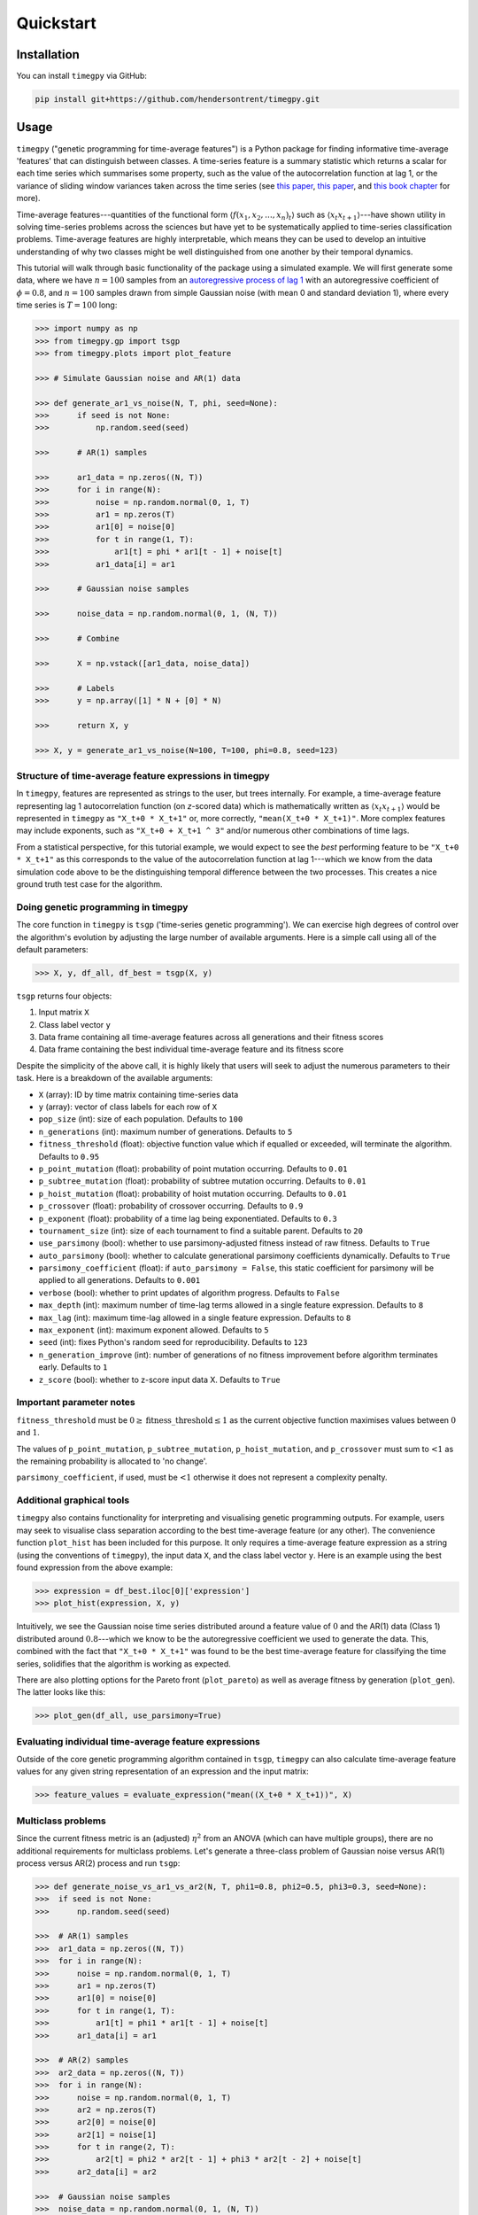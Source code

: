 Quickstart
==========

Installation
------------

You can install ``timegpy`` via GitHub:

.. code::
   
     pip install git+https://github.com/hendersontrent/timegpy.git

Usage
-----

``timegpy`` ("genetic programming for time-average features") is a Python package for finding informative time-average 'features' that can distinguish between classes. A time-series feature is a summary statistic which returns a scalar for each time series which summarises some property, such as the value of the autocorrelation function at lag 1, or the variance of sliding window variances taken across the time series (see `this paper <https://royalsocietypublishing.org/doi/abs/10.1098/rsif.2013.0048>`_, `this paper <https://www.sciencedirect.com/science/article/pii/S2405471217304386>`_, and `this book chapter <https://www.taylorfrancis.com/chapters/edit/10.1201/9781315181080-4/feature-based-time-series-analysis-ben-fulcher>`_ for more). 

Time-average features---quantities of the functional form :math:`$\langle f(x_1, x_2, \dots, x_n)_t \rangle$` such as :math:`$\langle x_{t}x_{t+1} \rangle$`---have shown utility in solving time-series problems across the sciences but have yet to be systematically applied to time-series classification problems. Time-average features are highly interpretable, which means they can be used to develop an intuitive understanding of why two classes might be well distinguished from one another by their temporal dynamics.

This tutorial will walk through basic functionality of the package using a simulated example. We will first generate some data, where we have :math:`n = 100` samples from an `autoregressive process of lag 1 <https://en.wikipedia.org/wiki/Autoregressive_model>`_ with an autoregressive coefficient of :math:`\phi = 0.8`, and :math:`n = 100` samples drawn from simple Gaussian noise (with mean 0 and standard deviation 1), where every time series is :math:`T = 100` long:

.. code::
   
   >>> import numpy as np
   >>> from timegpy.gp import tsgp
   >>> from timegpy.plots import plot_feature

   >>> # Simulate Gaussian noise and AR(1) data

   >>> def generate_ar1_vs_noise(N, T, phi, seed=None):
   >>>      if seed is not None:
   >>>          np.random.seed(seed)

   >>>      # AR(1) samples

   >>>      ar1_data = np.zeros((N, T))
   >>>      for i in range(N):
   >>>          noise = np.random.normal(0, 1, T)
   >>>          ar1 = np.zeros(T)
   >>>          ar1[0] = noise[0]
   >>>          for t in range(1, T):
   >>>              ar1[t] = phi * ar1[t - 1] + noise[t]
   >>>          ar1_data[i] = ar1

   >>>      # Gaussian noise samples

   >>>      noise_data = np.random.normal(0, 1, (N, T))

   >>>      # Combine

   >>>      X = np.vstack([ar1_data, noise_data])

   >>>      # Labels
   >>>      y = np.array([1] * N + [0] * N)

   >>>      return X, y

   >>> X, y = generate_ar1_vs_noise(N=100, T=100, phi=0.8, seed=123)

Structure of time-average feature expressions in timegpy
^^^^^^^^^^^^^^^^^^^^^^^^^^^^^^^^^^^^^^^^^^^^^^^^^^^^^^^^

In ``timegpy``, features are represented as strings to the user, but trees internally. For example, a time-average feature representing lag 1 autocorrelation function (on *z*-scored data) which is mathematically written as :math:`$\langle x_{t}x_{t+1} \rangle$` would be represented in ``timegpy`` as ``"X_t+0 * X_t+1"`` or, more correctly, ``"mean(X_t+0 * X_t+1)"``. More complex features may include exponents, such as ``"X_t+0 + X_t+1 ^ 3"`` and/or numerous other combinations of time lags.

From a statistical perspective, for this tutorial example, we would expect to see the *best* performing feature to be ``"X_t+0 * X_t+1"`` as this corresponds to the value of the autocorrelation function at lag 1---which we know from the data simulation code above to be the distinguishing temporal difference between the two processes. This creates a nice ground truth test case for the algorithm.

Doing genetic programming in timegpy
^^^^^^^^^^^^^^^^^^^^^^^^^^^^^^^^^^^^

The core function in ``timegpy`` is ``tsgp`` ('time-series genetic programming'). We can exercise high degrees of control over the algorithm's evolution by adjusting the large number of available arguments. Here is a simple call using all of the default parameters:

.. code::
   
   >>> X, y, df_all, df_best = tsgp(X, y)

``tsgp`` returns four objects:

1. Input matrix ``X``
2. Class label vector ``y``
3. Data frame containing all time-average features across all generations and their fitness scores
4. Data frame containing the best individual time-average feature and its fitness score

Despite the simplicity of the above call, it is highly likely that users will seek to adjust the numerous parameters to their task. Here is a breakdown of the available arguments:

* ``X`` (array): ID by time matrix containing time-series data
* ``y`` (array): vector of class labels for each row of ``X``
* ``pop_size`` (int): size of each population. Defaults to ``100``
* ``n_generations`` (int): maximum number of generations. Defaults to ``5``
* ``fitness_threshold`` (float): objective function value which if equalled or exceeded, will terminate the algorithm. Defaults to ``0.95``
* ``p_point_mutation`` (float): probability of point mutation occurring. Defaults to ``0.01``
* ``p_subtree_mutation`` (float): probability of subtree mutation occurring. Defaults to ``0.01``
* ``p_hoist_mutation`` (float): probability of hoist mutation occurring. Defaults to ``0.01``
* ``p_crossover`` (float): probability of crossover occurring. Defaults to ``0.9``
* ``p_exponent`` (float): probability of a time lag being exponentiated. Defaults to ``0.3``
* ``tournament_size`` (int): size of each tournament to find a suitable parent. Defaults to ``20``
* ``use_parsimony`` (bool): whether to use parsimony-adjusted fitness instead of raw fitness. Defaults to ``True``
* ``auto_parsimony`` (bool): whether to calculate generational parsimony coefficients dynamically. Defaults to ``True``
* ``parsimony_coefficient`` (float): if ``auto_parsimony = False``, this static coefficient for parsimony will be applied to all generations. Defaults to ``0.001``
* ``verbose`` (bool): whether to print updates of algorithm progress. Defaults to ``False``
* ``max_depth`` (int): maximum number of time-lag terms allowed in a single feature expression. Defaults to ``8``
* ``max_lag`` (int): maximum time-lag allowed in a single feature expression. Defaults to ``8``
* ``max_exponent`` (int): maximum exponent allowed. Defaults to ``5``
* ``seed`` (int): fixes Python's random seed for reproducibility. Defaults to ``123``
* ``n_generation_improve`` (int): number of generations of no fitness improvement before algorithm terminates early. Defaults to ``1``
* ``z_score`` (bool): whether to z-score input data X. Defaults to ``True``

Important parameter notes
^^^^^^^^^^^^^^^^^^^^^^^^^

``fitness_threshold`` must be :math:`0 \geq \text{fitness\_threshold} \leq 1` as the current objective function maximises values between :math:`0` and :math:`1`.

The values of ``p_point_mutation``, ``p_subtree_mutation``, ``p_hoist_mutation``, and ``p_crossover`` must sum to :math:`\textless 1` as the remaining probability is allocated to 'no change'.

``parsimony_coefficient``, if used, must be :math:`\textless 1` otherwise it does not represent a complexity penalty.

Additional graphical tools
^^^^^^^^^^^^^^^^^^^^^^^^^^

``timegpy`` also contains functionality for interpreting and visualising genetic programming outputs. For example, users may seek to visualise class separation according to the best time-average feature (or any other). The convenience function ``plot_hist`` has been included for this purpose. It only requires a time-average feature expression as a string (using the conventions of ``timegpy``), the input data ``X``, and the class label vector ``y``. Here is an example using the best found expression from the above example:

.. code::
   
   >>> expression = df_best.iloc[0]['expression']
   >>> plot_hist(expression, X, y)

.. image:: images/ar1-plot.png
  :width: 600
  :alt: Noise vs AR(1) histogram on the best individual feature.

Intuitively, we see the Gaussian noise time series distributed around a feature value of :math:`0` and the AR(1) data (Class 1) distributed around :math:`0.8`---which we know to be the autoregressive coefficient we used to generate the data. This, combined with the fact that ``"X_t+0 * X_t+1"`` was found to be the best time-average feature for classifying the time series, solidifies that the algorithm is working as expected.

There are also plotting options for the Pareto front (``plot_pareto``) as well as average fitness by generation (``plot_gen``). The latter looks like this:

.. code::
   
   >>> plot_gen(df_all, use_parsimony=True)

.. image:: images/fitness-plot.png
  :width: 600
  :alt: Average fitness by generation.

Evaluating individual time-average feature expressions
^^^^^^^^^^^^^^^^^^^^^^^^^^^^^^^^^^^^^^^^^^^^^^^^^^^^^^

Outside of the core genetic programming algorithm contained in ``tsgp``, ``timegpy`` can also calculate time-average feature values for any given string representation of an expression and the input matrix:

.. code::
   
   >>> feature_values = evaluate_expression("mean((X_t+0 * X_t+1))", X)

Multiclass problems
^^^^^^^^^^^^^^^^^^^

Since the current fitness metric is an (adjusted) :math:`\eta^{2}` from an ANOVA (which can have multiple groups), there are no additional requirements for multiclass problems. Let's generate a three-class problem of Gaussian noise versus AR(1) process versus AR(2) process and run ``tsgp``:

.. code::
   
   >>> def generate_noise_vs_ar1_vs_ar2(N, T, phi1=0.8, phi2=0.5, phi3=0.3, seed=None):
   >>>  if seed is not None:
   >>>      np.random.seed(seed)

   >>>  # AR(1) samples
   >>>  ar1_data = np.zeros((N, T))
   >>>  for i in range(N):
   >>>      noise = np.random.normal(0, 1, T)
   >>>      ar1 = np.zeros(T)
   >>>      ar1[0] = noise[0]
   >>>      for t in range(1, T):
   >>>          ar1[t] = phi1 * ar1[t - 1] + noise[t]
   >>>      ar1_data[i] = ar1

   >>>  # AR(2) samples
   >>>  ar2_data = np.zeros((N, T))
   >>>  for i in range(N):
   >>>      noise = np.random.normal(0, 1, T)
   >>>      ar2 = np.zeros(T)
   >>>      ar2[0] = noise[0]
   >>>      ar2[1] = noise[1]
   >>>      for t in range(2, T):
   >>>          ar2[t] = phi2 * ar2[t - 1] + phi3 * ar2[t - 2] + noise[t]
   >>>      ar2_data[i] = ar2

   >>>  # Gaussian noise samples
   >>>  noise_data = np.random.normal(0, 1, (N, T))

   >>>  # Combine and label
   >>>  X = np.vstack([noise_data, ar1_data, ar2_data])
   >>>  y = np.array([0] * N + [1] * N + [2] * N)

   >>>  return X, y

   >>> X2, y2 = generate_noise_vs_ar1_vs_ar2(N=100, T=100, phi1=0.8, phi2=0.5, phi3=0.3, seed=123)

   >>> X2, y2, df_all2, df_best2 = tsgp(X2, y2)

We can now easily visualise the best performing feature and how each class is distributed on it:

.. code::
   
   >>> expression2 = df_best2.iloc[0]['expression']
   >>> plot_hist(expression2, X2, y2)

.. image:: images/noise-ar1-ar2.png
  :width: 600
  :alt: Noise vs AR(1) vs AR(2) histogram on the best individual feature.
